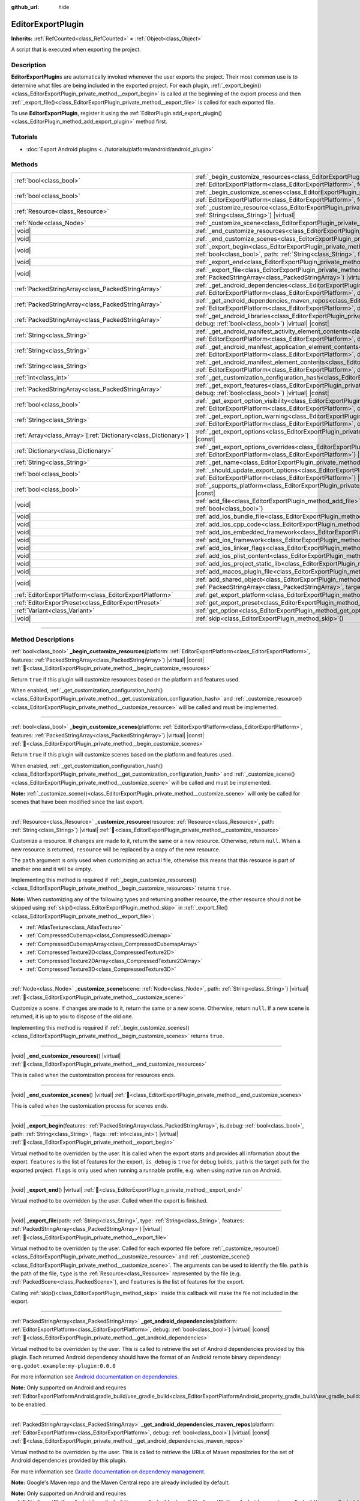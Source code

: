 :github_url: hide

.. DO NOT EDIT THIS FILE!!!
.. Generated automatically from Godot engine sources.
.. Generator: https://github.com/blazium-engine/blazium/tree/4.3/doc/tools/make_rst.py.
.. XML source: https://github.com/blazium-engine/blazium/tree/4.3/doc/classes/EditorExportPlugin.xml.

.. _class_EditorExportPlugin:

EditorExportPlugin
==================

**Inherits:** :ref:`RefCounted<class_RefCounted>` **<** :ref:`Object<class_Object>`

A script that is executed when exporting the project.

.. rst-class:: classref-introduction-group

Description
-----------

**EditorExportPlugin**\ s are automatically invoked whenever the user exports the project. Their most common use is to determine what files are being included in the exported project. For each plugin, :ref:`_export_begin()<class_EditorExportPlugin_private_method__export_begin>` is called at the beginning of the export process and then :ref:`_export_file()<class_EditorExportPlugin_private_method__export_file>` is called for each exported file.

To use **EditorExportPlugin**, register it using the :ref:`EditorPlugin.add_export_plugin()<class_EditorPlugin_method_add_export_plugin>` method first.

.. rst-class:: classref-introduction-group

Tutorials
---------

- :doc:`Export Android plugins <../tutorials/platform/android/android_plugin>`

.. rst-class:: classref-reftable-group

Methods
-------

.. table::
   :widths: auto

   +------------------------------------------------------------------+------------------------------------------------------------------------------------------------------------------------------------------------------------------------------------------------------------------------------------------------------------------------------------+
   | :ref:`bool<class_bool>`                                          | :ref:`_begin_customize_resources<class_EditorExportPlugin_private_method__begin_customize_resources>`\ (\ platform\: :ref:`EditorExportPlatform<class_EditorExportPlatform>`, features\: :ref:`PackedStringArray<class_PackedStringArray>`\ ) |virtual| |const|                    |
   +------------------------------------------------------------------+------------------------------------------------------------------------------------------------------------------------------------------------------------------------------------------------------------------------------------------------------------------------------------+
   | :ref:`bool<class_bool>`                                          | :ref:`_begin_customize_scenes<class_EditorExportPlugin_private_method__begin_customize_scenes>`\ (\ platform\: :ref:`EditorExportPlatform<class_EditorExportPlatform>`, features\: :ref:`PackedStringArray<class_PackedStringArray>`\ ) |virtual| |const|                          |
   +------------------------------------------------------------------+------------------------------------------------------------------------------------------------------------------------------------------------------------------------------------------------------------------------------------------------------------------------------------+
   | :ref:`Resource<class_Resource>`                                  | :ref:`_customize_resource<class_EditorExportPlugin_private_method__customize_resource>`\ (\ resource\: :ref:`Resource<class_Resource>`, path\: :ref:`String<class_String>`\ ) |virtual|                                                                                            |
   +------------------------------------------------------------------+------------------------------------------------------------------------------------------------------------------------------------------------------------------------------------------------------------------------------------------------------------------------------------+
   | :ref:`Node<class_Node>`                                          | :ref:`_customize_scene<class_EditorExportPlugin_private_method__customize_scene>`\ (\ scene\: :ref:`Node<class_Node>`, path\: :ref:`String<class_String>`\ ) |virtual|                                                                                                             |
   +------------------------------------------------------------------+------------------------------------------------------------------------------------------------------------------------------------------------------------------------------------------------------------------------------------------------------------------------------------+
   | |void|                                                           | :ref:`_end_customize_resources<class_EditorExportPlugin_private_method__end_customize_resources>`\ (\ ) |virtual|                                                                                                                                                                  |
   +------------------------------------------------------------------+------------------------------------------------------------------------------------------------------------------------------------------------------------------------------------------------------------------------------------------------------------------------------------+
   | |void|                                                           | :ref:`_end_customize_scenes<class_EditorExportPlugin_private_method__end_customize_scenes>`\ (\ ) |virtual|                                                                                                                                                                        |
   +------------------------------------------------------------------+------------------------------------------------------------------------------------------------------------------------------------------------------------------------------------------------------------------------------------------------------------------------------------+
   | |void|                                                           | :ref:`_export_begin<class_EditorExportPlugin_private_method__export_begin>`\ (\ features\: :ref:`PackedStringArray<class_PackedStringArray>`, is_debug\: :ref:`bool<class_bool>`, path\: :ref:`String<class_String>`, flags\: :ref:`int<class_int>`\ ) |virtual|                   |
   +------------------------------------------------------------------+------------------------------------------------------------------------------------------------------------------------------------------------------------------------------------------------------------------------------------------------------------------------------------+
   | |void|                                                           | :ref:`_export_end<class_EditorExportPlugin_private_method__export_end>`\ (\ ) |virtual|                                                                                                                                                                                            |
   +------------------------------------------------------------------+------------------------------------------------------------------------------------------------------------------------------------------------------------------------------------------------------------------------------------------------------------------------------------+
   | |void|                                                           | :ref:`_export_file<class_EditorExportPlugin_private_method__export_file>`\ (\ path\: :ref:`String<class_String>`, type\: :ref:`String<class_String>`, features\: :ref:`PackedStringArray<class_PackedStringArray>`\ ) |virtual|                                                    |
   +------------------------------------------------------------------+------------------------------------------------------------------------------------------------------------------------------------------------------------------------------------------------------------------------------------------------------------------------------------+
   | :ref:`PackedStringArray<class_PackedStringArray>`                | :ref:`_get_android_dependencies<class_EditorExportPlugin_private_method__get_android_dependencies>`\ (\ platform\: :ref:`EditorExportPlatform<class_EditorExportPlatform>`, debug\: :ref:`bool<class_bool>`\ ) |virtual| |const|                                                   |
   +------------------------------------------------------------------+------------------------------------------------------------------------------------------------------------------------------------------------------------------------------------------------------------------------------------------------------------------------------------+
   | :ref:`PackedStringArray<class_PackedStringArray>`                | :ref:`_get_android_dependencies_maven_repos<class_EditorExportPlugin_private_method__get_android_dependencies_maven_repos>`\ (\ platform\: :ref:`EditorExportPlatform<class_EditorExportPlatform>`, debug\: :ref:`bool<class_bool>`\ ) |virtual| |const|                           |
   +------------------------------------------------------------------+------------------------------------------------------------------------------------------------------------------------------------------------------------------------------------------------------------------------------------------------------------------------------------+
   | :ref:`PackedStringArray<class_PackedStringArray>`                | :ref:`_get_android_libraries<class_EditorExportPlugin_private_method__get_android_libraries>`\ (\ platform\: :ref:`EditorExportPlatform<class_EditorExportPlatform>`, debug\: :ref:`bool<class_bool>`\ ) |virtual| |const|                                                         |
   +------------------------------------------------------------------+------------------------------------------------------------------------------------------------------------------------------------------------------------------------------------------------------------------------------------------------------------------------------------+
   | :ref:`String<class_String>`                                      | :ref:`_get_android_manifest_activity_element_contents<class_EditorExportPlugin_private_method__get_android_manifest_activity_element_contents>`\ (\ platform\: :ref:`EditorExportPlatform<class_EditorExportPlatform>`, debug\: :ref:`bool<class_bool>`\ ) |virtual| |const|       |
   +------------------------------------------------------------------+------------------------------------------------------------------------------------------------------------------------------------------------------------------------------------------------------------------------------------------------------------------------------------+
   | :ref:`String<class_String>`                                      | :ref:`_get_android_manifest_application_element_contents<class_EditorExportPlugin_private_method__get_android_manifest_application_element_contents>`\ (\ platform\: :ref:`EditorExportPlatform<class_EditorExportPlatform>`, debug\: :ref:`bool<class_bool>`\ ) |virtual| |const| |
   +------------------------------------------------------------------+------------------------------------------------------------------------------------------------------------------------------------------------------------------------------------------------------------------------------------------------------------------------------------+
   | :ref:`String<class_String>`                                      | :ref:`_get_android_manifest_element_contents<class_EditorExportPlugin_private_method__get_android_manifest_element_contents>`\ (\ platform\: :ref:`EditorExportPlatform<class_EditorExportPlatform>`, debug\: :ref:`bool<class_bool>`\ ) |virtual| |const|                         |
   +------------------------------------------------------------------+------------------------------------------------------------------------------------------------------------------------------------------------------------------------------------------------------------------------------------------------------------------------------------+
   | :ref:`int<class_int>`                                            | :ref:`_get_customization_configuration_hash<class_EditorExportPlugin_private_method__get_customization_configuration_hash>`\ (\ ) |virtual| |const|                                                                                                                                |
   +------------------------------------------------------------------+------------------------------------------------------------------------------------------------------------------------------------------------------------------------------------------------------------------------------------------------------------------------------------+
   | :ref:`PackedStringArray<class_PackedStringArray>`                | :ref:`_get_export_features<class_EditorExportPlugin_private_method__get_export_features>`\ (\ platform\: :ref:`EditorExportPlatform<class_EditorExportPlatform>`, debug\: :ref:`bool<class_bool>`\ ) |virtual| |const|                                                             |
   +------------------------------------------------------------------+------------------------------------------------------------------------------------------------------------------------------------------------------------------------------------------------------------------------------------------------------------------------------------+
   | :ref:`bool<class_bool>`                                          | :ref:`_get_export_option_visibility<class_EditorExportPlugin_private_method__get_export_option_visibility>`\ (\ platform\: :ref:`EditorExportPlatform<class_EditorExportPlatform>`, option\: :ref:`String<class_String>`\ ) |virtual| |const|                                      |
   +------------------------------------------------------------------+------------------------------------------------------------------------------------------------------------------------------------------------------------------------------------------------------------------------------------------------------------------------------------+
   | :ref:`String<class_String>`                                      | :ref:`_get_export_option_warning<class_EditorExportPlugin_private_method__get_export_option_warning>`\ (\ platform\: :ref:`EditorExportPlatform<class_EditorExportPlatform>`, option\: :ref:`String<class_String>`\ ) |virtual| |const|                                            |
   +------------------------------------------------------------------+------------------------------------------------------------------------------------------------------------------------------------------------------------------------------------------------------------------------------------------------------------------------------------+
   | :ref:`Array<class_Array>`\[:ref:`Dictionary<class_Dictionary>`\] | :ref:`_get_export_options<class_EditorExportPlugin_private_method__get_export_options>`\ (\ platform\: :ref:`EditorExportPlatform<class_EditorExportPlatform>`\ ) |virtual| |const|                                                                                                |
   +------------------------------------------------------------------+------------------------------------------------------------------------------------------------------------------------------------------------------------------------------------------------------------------------------------------------------------------------------------+
   | :ref:`Dictionary<class_Dictionary>`                              | :ref:`_get_export_options_overrides<class_EditorExportPlugin_private_method__get_export_options_overrides>`\ (\ platform\: :ref:`EditorExportPlatform<class_EditorExportPlatform>`\ ) |virtual| |const|                                                                            |
   +------------------------------------------------------------------+------------------------------------------------------------------------------------------------------------------------------------------------------------------------------------------------------------------------------------------------------------------------------------+
   | :ref:`String<class_String>`                                      | :ref:`_get_name<class_EditorExportPlugin_private_method__get_name>`\ (\ ) |virtual| |const|                                                                                                                                                                                        |
   +------------------------------------------------------------------+------------------------------------------------------------------------------------------------------------------------------------------------------------------------------------------------------------------------------------------------------------------------------------+
   | :ref:`bool<class_bool>`                                          | :ref:`_should_update_export_options<class_EditorExportPlugin_private_method__should_update_export_options>`\ (\ platform\: :ref:`EditorExportPlatform<class_EditorExportPlatform>`\ ) |virtual| |const|                                                                            |
   +------------------------------------------------------------------+------------------------------------------------------------------------------------------------------------------------------------------------------------------------------------------------------------------------------------------------------------------------------------+
   | :ref:`bool<class_bool>`                                          | :ref:`_supports_platform<class_EditorExportPlugin_private_method__supports_platform>`\ (\ platform\: :ref:`EditorExportPlatform<class_EditorExportPlatform>`\ ) |virtual| |const|                                                                                                  |
   +------------------------------------------------------------------+------------------------------------------------------------------------------------------------------------------------------------------------------------------------------------------------------------------------------------------------------------------------------------+
   | |void|                                                           | :ref:`add_file<class_EditorExportPlugin_method_add_file>`\ (\ path\: :ref:`String<class_String>`, file\: :ref:`PackedByteArray<class_PackedByteArray>`, remap\: :ref:`bool<class_bool>`\ )                                                                                         |
   +------------------------------------------------------------------+------------------------------------------------------------------------------------------------------------------------------------------------------------------------------------------------------------------------------------------------------------------------------------+
   | |void|                                                           | :ref:`add_ios_bundle_file<class_EditorExportPlugin_method_add_ios_bundle_file>`\ (\ path\: :ref:`String<class_String>`\ )                                                                                                                                                          |
   +------------------------------------------------------------------+------------------------------------------------------------------------------------------------------------------------------------------------------------------------------------------------------------------------------------------------------------------------------------+
   | |void|                                                           | :ref:`add_ios_cpp_code<class_EditorExportPlugin_method_add_ios_cpp_code>`\ (\ code\: :ref:`String<class_String>`\ )                                                                                                                                                                |
   +------------------------------------------------------------------+------------------------------------------------------------------------------------------------------------------------------------------------------------------------------------------------------------------------------------------------------------------------------------+
   | |void|                                                           | :ref:`add_ios_embedded_framework<class_EditorExportPlugin_method_add_ios_embedded_framework>`\ (\ path\: :ref:`String<class_String>`\ )                                                                                                                                            |
   +------------------------------------------------------------------+------------------------------------------------------------------------------------------------------------------------------------------------------------------------------------------------------------------------------------------------------------------------------------+
   | |void|                                                           | :ref:`add_ios_framework<class_EditorExportPlugin_method_add_ios_framework>`\ (\ path\: :ref:`String<class_String>`\ )                                                                                                                                                              |
   +------------------------------------------------------------------+------------------------------------------------------------------------------------------------------------------------------------------------------------------------------------------------------------------------------------------------------------------------------------+
   | |void|                                                           | :ref:`add_ios_linker_flags<class_EditorExportPlugin_method_add_ios_linker_flags>`\ (\ flags\: :ref:`String<class_String>`\ )                                                                                                                                                       |
   +------------------------------------------------------------------+------------------------------------------------------------------------------------------------------------------------------------------------------------------------------------------------------------------------------------------------------------------------------------+
   | |void|                                                           | :ref:`add_ios_plist_content<class_EditorExportPlugin_method_add_ios_plist_content>`\ (\ plist_content\: :ref:`String<class_String>`\ )                                                                                                                                             |
   +------------------------------------------------------------------+------------------------------------------------------------------------------------------------------------------------------------------------------------------------------------------------------------------------------------------------------------------------------------+
   | |void|                                                           | :ref:`add_ios_project_static_lib<class_EditorExportPlugin_method_add_ios_project_static_lib>`\ (\ path\: :ref:`String<class_String>`\ )                                                                                                                                            |
   +------------------------------------------------------------------+------------------------------------------------------------------------------------------------------------------------------------------------------------------------------------------------------------------------------------------------------------------------------------+
   | |void|                                                           | :ref:`add_macos_plugin_file<class_EditorExportPlugin_method_add_macos_plugin_file>`\ (\ path\: :ref:`String<class_String>`\ )                                                                                                                                                      |
   +------------------------------------------------------------------+------------------------------------------------------------------------------------------------------------------------------------------------------------------------------------------------------------------------------------------------------------------------------------+
   | |void|                                                           | :ref:`add_shared_object<class_EditorExportPlugin_method_add_shared_object>`\ (\ path\: :ref:`String<class_String>`, tags\: :ref:`PackedStringArray<class_PackedStringArray>`, target\: :ref:`String<class_String>`\ )                                                              |
   +------------------------------------------------------------------+------------------------------------------------------------------------------------------------------------------------------------------------------------------------------------------------------------------------------------------------------------------------------------+
   | :ref:`EditorExportPlatform<class_EditorExportPlatform>`          | :ref:`get_export_platform<class_EditorExportPlugin_method_get_export_platform>`\ (\ ) |const|                                                                                                                                                                                      |
   +------------------------------------------------------------------+------------------------------------------------------------------------------------------------------------------------------------------------------------------------------------------------------------------------------------------------------------------------------------+
   | :ref:`EditorExportPreset<class_EditorExportPreset>`              | :ref:`get_export_preset<class_EditorExportPlugin_method_get_export_preset>`\ (\ ) |const|                                                                                                                                                                                          |
   +------------------------------------------------------------------+------------------------------------------------------------------------------------------------------------------------------------------------------------------------------------------------------------------------------------------------------------------------------------+
   | :ref:`Variant<class_Variant>`                                    | :ref:`get_option<class_EditorExportPlugin_method_get_option>`\ (\ name\: :ref:`StringName<class_StringName>`\ ) |const|                                                                                                                                                            |
   +------------------------------------------------------------------+------------------------------------------------------------------------------------------------------------------------------------------------------------------------------------------------------------------------------------------------------------------------------------+
   | |void|                                                           | :ref:`skip<class_EditorExportPlugin_method_skip>`\ (\ )                                                                                                                                                                                                                            |
   +------------------------------------------------------------------+------------------------------------------------------------------------------------------------------------------------------------------------------------------------------------------------------------------------------------------------------------------------------------+

.. rst-class:: classref-section-separator

----

.. rst-class:: classref-descriptions-group

Method Descriptions
-------------------

.. _class_EditorExportPlugin_private_method__begin_customize_resources:

.. rst-class:: classref-method

:ref:`bool<class_bool>` **_begin_customize_resources**\ (\ platform\: :ref:`EditorExportPlatform<class_EditorExportPlatform>`, features\: :ref:`PackedStringArray<class_PackedStringArray>`\ ) |virtual| |const| :ref:`🔗<class_EditorExportPlugin_private_method__begin_customize_resources>`

Return ``true`` if this plugin will customize resources based on the platform and features used.

When enabled, :ref:`_get_customization_configuration_hash()<class_EditorExportPlugin_private_method__get_customization_configuration_hash>` and :ref:`_customize_resource()<class_EditorExportPlugin_private_method__customize_resource>` will be called and must be implemented.

.. rst-class:: classref-item-separator

----

.. _class_EditorExportPlugin_private_method__begin_customize_scenes:

.. rst-class:: classref-method

:ref:`bool<class_bool>` **_begin_customize_scenes**\ (\ platform\: :ref:`EditorExportPlatform<class_EditorExportPlatform>`, features\: :ref:`PackedStringArray<class_PackedStringArray>`\ ) |virtual| |const| :ref:`🔗<class_EditorExportPlugin_private_method__begin_customize_scenes>`

Return ``true`` if this plugin will customize scenes based on the platform and features used.

When enabled, :ref:`_get_customization_configuration_hash()<class_EditorExportPlugin_private_method__get_customization_configuration_hash>` and :ref:`_customize_scene()<class_EditorExportPlugin_private_method__customize_scene>` will be called and must be implemented.

\ **Note:** :ref:`_customize_scene()<class_EditorExportPlugin_private_method__customize_scene>` will only be called for scenes that have been modified since the last export.

.. rst-class:: classref-item-separator

----

.. _class_EditorExportPlugin_private_method__customize_resource:

.. rst-class:: classref-method

:ref:`Resource<class_Resource>` **_customize_resource**\ (\ resource\: :ref:`Resource<class_Resource>`, path\: :ref:`String<class_String>`\ ) |virtual| :ref:`🔗<class_EditorExportPlugin_private_method__customize_resource>`

Customize a resource. If changes are made to it, return the same or a new resource. Otherwise, return ``null``. When a new resource is returned, ``resource`` will be replaced by a copy of the new resource.

The ``path`` argument is only used when customizing an actual file, otherwise this means that this resource is part of another one and it will be empty.

Implementing this method is required if :ref:`_begin_customize_resources()<class_EditorExportPlugin_private_method__begin_customize_resources>` returns ``true``.

\ **Note:** When customizing any of the following types and returning another resource, the other resource should not be skipped using :ref:`skip()<class_EditorExportPlugin_method_skip>` in :ref:`_export_file()<class_EditorExportPlugin_private_method__export_file>`:

- :ref:`AtlasTexture<class_AtlasTexture>`\ 

- :ref:`CompressedCubemap<class_CompressedCubemap>`\ 

- :ref:`CompressedCubemapArray<class_CompressedCubemapArray>`\ 

- :ref:`CompressedTexture2D<class_CompressedTexture2D>`\ 

- :ref:`CompressedTexture2DArray<class_CompressedTexture2DArray>`\ 

- :ref:`CompressedTexture3D<class_CompressedTexture3D>`

.. rst-class:: classref-item-separator

----

.. _class_EditorExportPlugin_private_method__customize_scene:

.. rst-class:: classref-method

:ref:`Node<class_Node>` **_customize_scene**\ (\ scene\: :ref:`Node<class_Node>`, path\: :ref:`String<class_String>`\ ) |virtual| :ref:`🔗<class_EditorExportPlugin_private_method__customize_scene>`

Customize a scene. If changes are made to it, return the same or a new scene. Otherwise, return ``null``. If a new scene is returned, it is up to you to dispose of the old one.

Implementing this method is required if :ref:`_begin_customize_scenes()<class_EditorExportPlugin_private_method__begin_customize_scenes>` returns ``true``.

.. rst-class:: classref-item-separator

----

.. _class_EditorExportPlugin_private_method__end_customize_resources:

.. rst-class:: classref-method

|void| **_end_customize_resources**\ (\ ) |virtual| :ref:`🔗<class_EditorExportPlugin_private_method__end_customize_resources>`

This is called when the customization process for resources ends.

.. rst-class:: classref-item-separator

----

.. _class_EditorExportPlugin_private_method__end_customize_scenes:

.. rst-class:: classref-method

|void| **_end_customize_scenes**\ (\ ) |virtual| :ref:`🔗<class_EditorExportPlugin_private_method__end_customize_scenes>`

This is called when the customization process for scenes ends.

.. rst-class:: classref-item-separator

----

.. _class_EditorExportPlugin_private_method__export_begin:

.. rst-class:: classref-method

|void| **_export_begin**\ (\ features\: :ref:`PackedStringArray<class_PackedStringArray>`, is_debug\: :ref:`bool<class_bool>`, path\: :ref:`String<class_String>`, flags\: :ref:`int<class_int>`\ ) |virtual| :ref:`🔗<class_EditorExportPlugin_private_method__export_begin>`

Virtual method to be overridden by the user. It is called when the export starts and provides all information about the export. ``features`` is the list of features for the export, ``is_debug`` is ``true`` for debug builds, ``path`` is the target path for the exported project. ``flags`` is only used when running a runnable profile, e.g. when using native run on Android.

.. rst-class:: classref-item-separator

----

.. _class_EditorExportPlugin_private_method__export_end:

.. rst-class:: classref-method

|void| **_export_end**\ (\ ) |virtual| :ref:`🔗<class_EditorExportPlugin_private_method__export_end>`

Virtual method to be overridden by the user. Called when the export is finished.

.. rst-class:: classref-item-separator

----

.. _class_EditorExportPlugin_private_method__export_file:

.. rst-class:: classref-method

|void| **_export_file**\ (\ path\: :ref:`String<class_String>`, type\: :ref:`String<class_String>`, features\: :ref:`PackedStringArray<class_PackedStringArray>`\ ) |virtual| :ref:`🔗<class_EditorExportPlugin_private_method__export_file>`

Virtual method to be overridden by the user. Called for each exported file before :ref:`_customize_resource()<class_EditorExportPlugin_private_method__customize_resource>` and :ref:`_customize_scene()<class_EditorExportPlugin_private_method__customize_scene>`. The arguments can be used to identify the file. ``path`` is the path of the file, ``type`` is the :ref:`Resource<class_Resource>` represented by the file (e.g. :ref:`PackedScene<class_PackedScene>`), and ``features`` is the list of features for the export.

Calling :ref:`skip()<class_EditorExportPlugin_method_skip>` inside this callback will make the file not included in the export.

.. rst-class:: classref-item-separator

----

.. _class_EditorExportPlugin_private_method__get_android_dependencies:

.. rst-class:: classref-method

:ref:`PackedStringArray<class_PackedStringArray>` **_get_android_dependencies**\ (\ platform\: :ref:`EditorExportPlatform<class_EditorExportPlatform>`, debug\: :ref:`bool<class_bool>`\ ) |virtual| |const| :ref:`🔗<class_EditorExportPlugin_private_method__get_android_dependencies>`

Virtual method to be overridden by the user. This is called to retrieve the set of Android dependencies provided by this plugin. Each returned Android dependency should have the format of an Android remote binary dependency: ``org.godot.example:my-plugin:0.0.0``\ 

For more information see `Android documentation on dependencies <https://developer.android.com/build/dependencies?agpversion=4.1#dependency-types>`__.

\ **Note:** Only supported on Android and requires :ref:`EditorExportPlatformAndroid.gradle_build/use_gradle_build<class_EditorExportPlatformAndroid_property_gradle_build/use_gradle_build>` to be enabled.

.. rst-class:: classref-item-separator

----

.. _class_EditorExportPlugin_private_method__get_android_dependencies_maven_repos:

.. rst-class:: classref-method

:ref:`PackedStringArray<class_PackedStringArray>` **_get_android_dependencies_maven_repos**\ (\ platform\: :ref:`EditorExportPlatform<class_EditorExportPlatform>`, debug\: :ref:`bool<class_bool>`\ ) |virtual| |const| :ref:`🔗<class_EditorExportPlugin_private_method__get_android_dependencies_maven_repos>`

Virtual method to be overridden by the user. This is called to retrieve the URLs of Maven repositories for the set of Android dependencies provided by this plugin.

For more information see `Gradle documentation on dependency management <https://docs.gradle.org/current/userguide/dependency_management.html#sec:maven_repo>`__.

\ **Note:** Google's Maven repo and the Maven Central repo are already included by default.

\ **Note:** Only supported on Android and requires :ref:`EditorExportPlatformAndroid.gradle_build/use_gradle_build<class_EditorExportPlatformAndroid_property_gradle_build/use_gradle_build>` to be enabled.

.. rst-class:: classref-item-separator

----

.. _class_EditorExportPlugin_private_method__get_android_libraries:

.. rst-class:: classref-method

:ref:`PackedStringArray<class_PackedStringArray>` **_get_android_libraries**\ (\ platform\: :ref:`EditorExportPlatform<class_EditorExportPlatform>`, debug\: :ref:`bool<class_bool>`\ ) |virtual| |const| :ref:`🔗<class_EditorExportPlugin_private_method__get_android_libraries>`

Virtual method to be overridden by the user. This is called to retrieve the local paths of the Android libraries archive (AAR) files provided by this plugin.

\ **Note:** Relative paths **must** be relative to Godot's ``res://addons/`` directory. For example, an AAR file located under ``res://addons/hello_world_plugin/HelloWorld.release.aar`` can be returned as an absolute path using ``res://addons/hello_world_plugin/HelloWorld.release.aar`` or a relative path using ``hello_world_plugin/HelloWorld.release.aar``.

\ **Note:** Only supported on Android and requires :ref:`EditorExportPlatformAndroid.gradle_build/use_gradle_build<class_EditorExportPlatformAndroid_property_gradle_build/use_gradle_build>` to be enabled.

.. rst-class:: classref-item-separator

----

.. _class_EditorExportPlugin_private_method__get_android_manifest_activity_element_contents:

.. rst-class:: classref-method

:ref:`String<class_String>` **_get_android_manifest_activity_element_contents**\ (\ platform\: :ref:`EditorExportPlatform<class_EditorExportPlatform>`, debug\: :ref:`bool<class_bool>`\ ) |virtual| |const| :ref:`🔗<class_EditorExportPlugin_private_method__get_android_manifest_activity_element_contents>`

Virtual method to be overridden by the user. This is used at export time to update the contents of the ``activity`` element in the generated Android manifest.

\ **Note:** Only supported on Android and requires :ref:`EditorExportPlatformAndroid.gradle_build/use_gradle_build<class_EditorExportPlatformAndroid_property_gradle_build/use_gradle_build>` to be enabled.

.. rst-class:: classref-item-separator

----

.. _class_EditorExportPlugin_private_method__get_android_manifest_application_element_contents:

.. rst-class:: classref-method

:ref:`String<class_String>` **_get_android_manifest_application_element_contents**\ (\ platform\: :ref:`EditorExportPlatform<class_EditorExportPlatform>`, debug\: :ref:`bool<class_bool>`\ ) |virtual| |const| :ref:`🔗<class_EditorExportPlugin_private_method__get_android_manifest_application_element_contents>`

Virtual method to be overridden by the user. This is used at export time to update the contents of the ``application`` element in the generated Android manifest.

\ **Note:** Only supported on Android and requires :ref:`EditorExportPlatformAndroid.gradle_build/use_gradle_build<class_EditorExportPlatformAndroid_property_gradle_build/use_gradle_build>` to be enabled.

.. rst-class:: classref-item-separator

----

.. _class_EditorExportPlugin_private_method__get_android_manifest_element_contents:

.. rst-class:: classref-method

:ref:`String<class_String>` **_get_android_manifest_element_contents**\ (\ platform\: :ref:`EditorExportPlatform<class_EditorExportPlatform>`, debug\: :ref:`bool<class_bool>`\ ) |virtual| |const| :ref:`🔗<class_EditorExportPlugin_private_method__get_android_manifest_element_contents>`

Virtual method to be overridden by the user. This is used at export time to update the contents of the ``manifest`` element in the generated Android manifest.

\ **Note:** Only supported on Android and requires :ref:`EditorExportPlatformAndroid.gradle_build/use_gradle_build<class_EditorExportPlatformAndroid_property_gradle_build/use_gradle_build>` to be enabled.

.. rst-class:: classref-item-separator

----

.. _class_EditorExportPlugin_private_method__get_customization_configuration_hash:

.. rst-class:: classref-method

:ref:`int<class_int>` **_get_customization_configuration_hash**\ (\ ) |virtual| |const| :ref:`🔗<class_EditorExportPlugin_private_method__get_customization_configuration_hash>`

Return a hash based on the configuration passed (for both scenes and resources). This helps keep separate caches for separate export configurations.

Implementing this method is required if :ref:`_begin_customize_resources()<class_EditorExportPlugin_private_method__begin_customize_resources>` returns ``true``.

.. rst-class:: classref-item-separator

----

.. _class_EditorExportPlugin_private_method__get_export_features:

.. rst-class:: classref-method

:ref:`PackedStringArray<class_PackedStringArray>` **_get_export_features**\ (\ platform\: :ref:`EditorExportPlatform<class_EditorExportPlatform>`, debug\: :ref:`bool<class_bool>`\ ) |virtual| |const| :ref:`🔗<class_EditorExportPlugin_private_method__get_export_features>`

Return a :ref:`PackedStringArray<class_PackedStringArray>` of additional features this preset, for the given ``platform``, should have.

.. rst-class:: classref-item-separator

----

.. _class_EditorExportPlugin_private_method__get_export_option_visibility:

.. rst-class:: classref-method

:ref:`bool<class_bool>` **_get_export_option_visibility**\ (\ platform\: :ref:`EditorExportPlatform<class_EditorExportPlatform>`, option\: :ref:`String<class_String>`\ ) |virtual| |const| :ref:`🔗<class_EditorExportPlugin_private_method__get_export_option_visibility>`

**Optional.**\ 

Validates ``option`` and returns the visibility for the specified ``platform``. The default implementation returns ``true`` for all options.

.. rst-class:: classref-item-separator

----

.. _class_EditorExportPlugin_private_method__get_export_option_warning:

.. rst-class:: classref-method

:ref:`String<class_String>` **_get_export_option_warning**\ (\ platform\: :ref:`EditorExportPlatform<class_EditorExportPlatform>`, option\: :ref:`String<class_String>`\ ) |virtual| |const| :ref:`🔗<class_EditorExportPlugin_private_method__get_export_option_warning>`

Check the requirements for the given ``option`` and return a non-empty warning string if they are not met.

\ **Note:** Use :ref:`get_option()<class_EditorExportPlugin_method_get_option>` to check the value of the export options.

.. rst-class:: classref-item-separator

----

.. _class_EditorExportPlugin_private_method__get_export_options:

.. rst-class:: classref-method

:ref:`Array<class_Array>`\[:ref:`Dictionary<class_Dictionary>`\] **_get_export_options**\ (\ platform\: :ref:`EditorExportPlatform<class_EditorExportPlatform>`\ ) |virtual| |const| :ref:`🔗<class_EditorExportPlugin_private_method__get_export_options>`

Return a list of export options that can be configured for this export plugin.

Each element in the return value is a :ref:`Dictionary<class_Dictionary>` with the following keys:

- ``option``: A dictionary with the structure documented by :ref:`Object.get_property_list()<class_Object_method_get_property_list>`, but all keys are optional.

- ``default_value``: The default value for this option.

- ``update_visibility``: An optional boolean value. If set to ``true``, the preset will emit :ref:`Object.property_list_changed<class_Object_signal_property_list_changed>` when the option is changed.

.. rst-class:: classref-item-separator

----

.. _class_EditorExportPlugin_private_method__get_export_options_overrides:

.. rst-class:: classref-method

:ref:`Dictionary<class_Dictionary>` **_get_export_options_overrides**\ (\ platform\: :ref:`EditorExportPlatform<class_EditorExportPlatform>`\ ) |virtual| |const| :ref:`🔗<class_EditorExportPlugin_private_method__get_export_options_overrides>`

Return a :ref:`Dictionary<class_Dictionary>` of override values for export options, that will be used instead of user-provided values. Overridden options will be hidden from the user interface.

::

    class MyExportPlugin extends EditorExportPlugin:
        func _get_name() -> String:
            return "MyExportPlugin"
    
        func _supports_platform(platform) -> bool:
            if platform is EditorExportPlatformPC:
                # Run on all desktop platforms including Windows, MacOS and Linux.
                return true
            return false
    
        func _get_export_options_overrides(platform) -> Dictionary:
            # Override "Embed PCK" to always be enabled.
            return {
                "binary_format/embed_pck": true,
            }

.. rst-class:: classref-item-separator

----

.. _class_EditorExportPlugin_private_method__get_name:

.. rst-class:: classref-method

:ref:`String<class_String>` **_get_name**\ (\ ) |virtual| |const| :ref:`🔗<class_EditorExportPlugin_private_method__get_name>`

Return the name identifier of this plugin (for future identification by the exporter). The plugins are sorted by name before exporting.

Implementing this method is required.

.. rst-class:: classref-item-separator

----

.. _class_EditorExportPlugin_private_method__should_update_export_options:

.. rst-class:: classref-method

:ref:`bool<class_bool>` **_should_update_export_options**\ (\ platform\: :ref:`EditorExportPlatform<class_EditorExportPlatform>`\ ) |virtual| |const| :ref:`🔗<class_EditorExportPlugin_private_method__should_update_export_options>`

Return ``true``, if the result of :ref:`_get_export_options()<class_EditorExportPlugin_private_method__get_export_options>` has changed and the export options of preset corresponding to ``platform`` should be updated.

.. rst-class:: classref-item-separator

----

.. _class_EditorExportPlugin_private_method__supports_platform:

.. rst-class:: classref-method

:ref:`bool<class_bool>` **_supports_platform**\ (\ platform\: :ref:`EditorExportPlatform<class_EditorExportPlatform>`\ ) |virtual| |const| :ref:`🔗<class_EditorExportPlugin_private_method__supports_platform>`

Return ``true`` if the plugin supports the given ``platform``.

.. rst-class:: classref-item-separator

----

.. _class_EditorExportPlugin_method_add_file:

.. rst-class:: classref-method

|void| **add_file**\ (\ path\: :ref:`String<class_String>`, file\: :ref:`PackedByteArray<class_PackedByteArray>`, remap\: :ref:`bool<class_bool>`\ ) :ref:`🔗<class_EditorExportPlugin_method_add_file>`

Adds a custom file to be exported. ``path`` is the virtual path that can be used to load the file, ``file`` is the binary data of the file.

When called inside :ref:`_export_file()<class_EditorExportPlugin_private_method__export_file>` and ``remap`` is ``true``, the current file will not be exported, but instead remapped to this custom file. ``remap`` is ignored when called in other places.

\ ``file`` will not be imported, so consider using :ref:`_customize_resource()<class_EditorExportPlugin_private_method__customize_resource>` to remap imported resources.

.. rst-class:: classref-item-separator

----

.. _class_EditorExportPlugin_method_add_ios_bundle_file:

.. rst-class:: classref-method

|void| **add_ios_bundle_file**\ (\ path\: :ref:`String<class_String>`\ ) :ref:`🔗<class_EditorExportPlugin_method_add_ios_bundle_file>`

Adds an iOS bundle file from the given ``path`` to the exported project.

.. rst-class:: classref-item-separator

----

.. _class_EditorExportPlugin_method_add_ios_cpp_code:

.. rst-class:: classref-method

|void| **add_ios_cpp_code**\ (\ code\: :ref:`String<class_String>`\ ) :ref:`🔗<class_EditorExportPlugin_method_add_ios_cpp_code>`

Adds a C++ code to the iOS export. The final code is created from the code appended by each active export plugin.

.. rst-class:: classref-item-separator

----

.. _class_EditorExportPlugin_method_add_ios_embedded_framework:

.. rst-class:: classref-method

|void| **add_ios_embedded_framework**\ (\ path\: :ref:`String<class_String>`\ ) :ref:`🔗<class_EditorExportPlugin_method_add_ios_embedded_framework>`

Adds a dynamic library (\*.dylib, \*.framework) to Linking Phase in iOS's Xcode project and embeds it into resulting binary.

\ **Note:** For static libraries (\*.a) works in same way as :ref:`add_ios_framework()<class_EditorExportPlugin_method_add_ios_framework>`.

\ **Note:** This method should not be used for System libraries as they are already present on the device.

.. rst-class:: classref-item-separator

----

.. _class_EditorExportPlugin_method_add_ios_framework:

.. rst-class:: classref-method

|void| **add_ios_framework**\ (\ path\: :ref:`String<class_String>`\ ) :ref:`🔗<class_EditorExportPlugin_method_add_ios_framework>`

Adds a static library (\*.a) or dynamic library (\*.dylib, \*.framework) to Linking Phase in iOS's Xcode project.

.. rst-class:: classref-item-separator

----

.. _class_EditorExportPlugin_method_add_ios_linker_flags:

.. rst-class:: classref-method

|void| **add_ios_linker_flags**\ (\ flags\: :ref:`String<class_String>`\ ) :ref:`🔗<class_EditorExportPlugin_method_add_ios_linker_flags>`

Adds linker flags for the iOS export.

.. rst-class:: classref-item-separator

----

.. _class_EditorExportPlugin_method_add_ios_plist_content:

.. rst-class:: classref-method

|void| **add_ios_plist_content**\ (\ plist_content\: :ref:`String<class_String>`\ ) :ref:`🔗<class_EditorExportPlugin_method_add_ios_plist_content>`

Adds content for iOS Property List files.

.. rst-class:: classref-item-separator

----

.. _class_EditorExportPlugin_method_add_ios_project_static_lib:

.. rst-class:: classref-method

|void| **add_ios_project_static_lib**\ (\ path\: :ref:`String<class_String>`\ ) :ref:`🔗<class_EditorExportPlugin_method_add_ios_project_static_lib>`

Adds a static lib from the given ``path`` to the iOS project.

.. rst-class:: classref-item-separator

----

.. _class_EditorExportPlugin_method_add_macos_plugin_file:

.. rst-class:: classref-method

|void| **add_macos_plugin_file**\ (\ path\: :ref:`String<class_String>`\ ) :ref:`🔗<class_EditorExportPlugin_method_add_macos_plugin_file>`

Adds file or directory matching ``path`` to ``PlugIns`` directory of macOS app bundle.

\ **Note:** This is useful only for macOS exports.

.. rst-class:: classref-item-separator

----

.. _class_EditorExportPlugin_method_add_shared_object:

.. rst-class:: classref-method

|void| **add_shared_object**\ (\ path\: :ref:`String<class_String>`, tags\: :ref:`PackedStringArray<class_PackedStringArray>`, target\: :ref:`String<class_String>`\ ) :ref:`🔗<class_EditorExportPlugin_method_add_shared_object>`

Adds a shared object or a directory containing only shared objects with the given ``tags`` and destination ``path``.

\ **Note:** In case of macOS exports, those shared objects will be added to ``Frameworks`` directory of app bundle.

In case of a directory code-sign will error if you place non code object in directory.

.. rst-class:: classref-item-separator

----

.. _class_EditorExportPlugin_method_get_export_platform:

.. rst-class:: classref-method

:ref:`EditorExportPlatform<class_EditorExportPlatform>` **get_export_platform**\ (\ ) |const| :ref:`🔗<class_EditorExportPlugin_method_get_export_platform>`

Returns currently used export platform.

.. rst-class:: classref-item-separator

----

.. _class_EditorExportPlugin_method_get_export_preset:

.. rst-class:: classref-method

:ref:`EditorExportPreset<class_EditorExportPreset>` **get_export_preset**\ (\ ) |const| :ref:`🔗<class_EditorExportPlugin_method_get_export_preset>`

Returns currently used export preset.

.. rst-class:: classref-item-separator

----

.. _class_EditorExportPlugin_method_get_option:

.. rst-class:: classref-method

:ref:`Variant<class_Variant>` **get_option**\ (\ name\: :ref:`StringName<class_StringName>`\ ) |const| :ref:`🔗<class_EditorExportPlugin_method_get_option>`

Returns the current value of an export option supplied by :ref:`_get_export_options()<class_EditorExportPlugin_private_method__get_export_options>`.

.. rst-class:: classref-item-separator

----

.. _class_EditorExportPlugin_method_skip:

.. rst-class:: classref-method

|void| **skip**\ (\ ) :ref:`🔗<class_EditorExportPlugin_method_skip>`

To be called inside :ref:`_export_file()<class_EditorExportPlugin_private_method__export_file>`. Skips the current file, so it's not included in the export.

.. |virtual| replace:: :abbr:`virtual (This method should typically be overridden by the user to have any effect.)`
.. |const| replace:: :abbr:`const (This method has no side effects. It doesn't modify any of the instance's member variables.)`
.. |vararg| replace:: :abbr:`vararg (This method accepts any number of arguments after the ones described here.)`
.. |constructor| replace:: :abbr:`constructor (This method is used to construct a type.)`
.. |static| replace:: :abbr:`static (This method doesn't need an instance to be called, so it can be called directly using the class name.)`
.. |operator| replace:: :abbr:`operator (This method describes a valid operator to use with this type as left-hand operand.)`
.. |bitfield| replace:: :abbr:`BitField (This value is an integer composed as a bitmask of the following flags.)`
.. |void| replace:: :abbr:`void (No return value.)`
